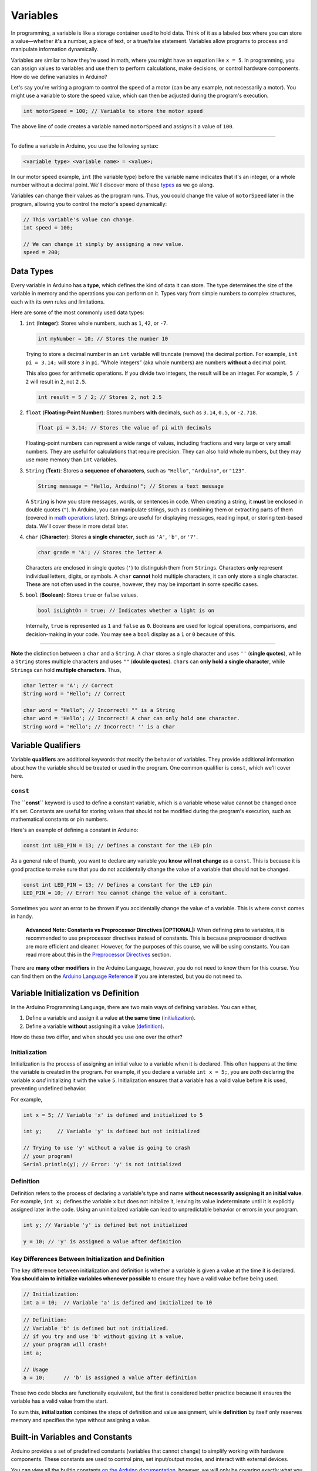 .. _variables:

Variables
=========

In programming, a variable is like a storage container used to hold
data. Think of it as a labeled box where you can store a value—whether
it's a number, a piece of text, or a true/false statement. Variables
allow programs to process and manipulate information dynamically.

Variables are similar to how they're used in math, where you might have
an equation like ``x = 5``. In programming, you can assign values to
variables and use them to perform calculations, make decisions, or
control hardware components. How do we define variables in Arduino?

Let's say you're writing a program to control the speed of a motor (can
be any example, not necessarily a motor). You might use a variable to
store the speed value, which can then be adjusted during the program's
execution.

.. code:: cpp

   int motorSpeed = 100; // Variable to store the motor speed

The above line of code creates a variable named ``motorSpeed`` and
assigns it a value of ``100``.

--------------

To define a variable in Arduino, you use the following syntax:

.. code:: cpp

   <variable type> <variable name> = <value>;

In our motor speed example, ``int`` (the variable type) before the
variable name indicates that it's an integer, or a whole number without
a decimal point. We'll discover more of these `types <#data-types>`__ as
we go along.

Variables can change their values as the program runs. Thus, you could
change the value of ``motorSpeed`` later in the program, allowing you to
control the motor's speed dynamically:

.. code:: cpp

   // This variable's value can change.
   int speed = 100;

   // We can change it simply by assigning a new value.
   speed = 200;

Data Types
----------

Every variable in Arduino has a **type**, which defines the kind of data
it can store. The type determines the size of the variable in memory and
the operations you can perform on it. Types vary from simple numbers to
complex structures, each with its own rules and limitations.

Here are some of the most commonly used data types:

1. ``int`` (**Integer**): Stores whole numbers, such as ``1``, ``42``,
   or ``-7``.

   .. code:: cpp

      int myNumber = 10; // Stores the number 10

   Trying to store a decimal number in an ``int`` variable will truncate
   (remove) the decimal portion. For example, ``int pi = 3.14;`` will
   store ``3`` in ``pi``. “Whole integers” (aka whole numbers) are
   numbers **without** a decimal point.

   This also goes for arithmetic operations. If you divide two integers,
   the result will be an integer. For example, ``5 / 2`` will result in
   ``2``, not ``2.5``.

   .. code:: cpp

      int result = 5 / 2; // Stores 2, not 2.5

2. ``float`` (**Floating-Point Number**): Stores numbers **with**
   decimals, such as ``3.14``, ``0.5``, or ``-2.718``.

   .. code:: cpp

      float pi = 3.14; // Stores the value of pi with decimals

   Floating-point numbers can represent a wide range of values,
   including fractions and very large or very small numbers. They are
   useful for calculations that require precision. They can also hold
   whole numbers, but they may use more memory than ``int`` variables.

3. ``String`` (**Text**): Stores a **sequence of characters**, such as
   ``"Hello"``, ``"Arduino"``, or ``"123"``.

   .. code:: cpp

      String message = "Hello, Arduino!"; // Stores a text message

   A ``String`` is how you store messages, words, or sentences in code.
   When creating a string, it **must** be enclosed in double quotes
   (``"``). In Arduino, you can manipulate strings, such as combining
   them or extracting parts of them (covered in `math
   operations <#math-operations>`__ later). Strings are useful for
   displaying messages, reading input, or storing text-based data. We'll
   cover these in more detail later.

4. ``char`` (**Character**): Stores **a single character**, such as
   ``'A'``, ``'b'``, or ``'7'``.

   .. code:: cpp

      char grade = 'A'; // Stores the letter A

   Characters are enclosed in single quotes (``'``) to distinguish them
   from ``String``\ s. Characters **only** represent individual letters,
   digits, or symbols. A ``char`` **cannot** hold multiple characters,
   it can only store a single character. These are not often used in the
   course, however, they may be important in some specific cases.

5. ``bool`` (**Boolean**): Stores ``true`` or ``false`` values.

   .. code:: cpp

      bool isLightOn = true; // Indicates whether a light is on

   Internally, ``true`` is represented as ``1`` and ``false`` as ``0``.
   Booleans are used for logical operations, comparisons, and
   decision-making in your code. You may see a ``bool`` display as a
   ``1`` or ``0`` because of this.

--------------

**Note** the distinction between a ``char`` and a ``String``. A ``char``
stores a single character and uses ``''`` (**single quotes**), while a
``String`` stores multiple characters and uses ``""`` (**double
quotes**). ``char``\ s can **only hold a single character**, while
``String``\ s can hold **multiple characters**. Thus,

.. code:: cpp

   char letter = 'A'; // Correct
   String word = "Hello"; // Correct

   char word = "Hello"; // Incorrect! "" is a String
   char word = 'Hello'; // Incorrect! A char can only hold one character.
   String word = 'Hello'; // Incorrect! '' is a char

Variable Qualifiers
-------------------

Variable **qualifiers** are additional keywords that modify the behavior
of variables. They provide additional information about how the variable
should be treated or used in the program. One common qualifier is
``const``, which we'll cover here.

``const``
~~~~~~~~~

The **``const``** keyword is used to define a constant variable, which
is a variable whose value cannot be changed once it's set. Constants are
useful for storing values that should not be modified during the
program's execution, such as mathematical constants or pin numbers.

Here's an example of defining a constant in Arduino:

.. code:: cpp

   const int LED_PIN = 13; // Defines a constant for the LED pin

As a general rule of thumb, you want to declare any variable you **know
will not change** as a ``const``. This is because it is good practice to
make sure that you do not accidentally change the value of a variable
that should not be changed.

.. code:: cpp

   const int LED_PIN = 13; // Defines a constant for the LED pin
   LED_PIN = 10; // Error! You cannot change the value of a constant.

Sometimes you want an error to be thrown if you accidentally change the
value of a variable. This is where ``const`` comes in handy.

   **Advanced Note: Constants vs Preprocessor Directives [OPTIONAL]:**
   When defining pins to variables, it is recommended to use
   preprocessor directives instead of constants. This is because
   preprocessor directives are more efficient and cleaner. However, for
   the purposes of this course, we will be using constants. You can read
   more about this in the `Preprocessor
   Directives <#macros-and-preprocessor-directives>`__ section.

There are **many other modifiers** in the Arduino Language, however, you
do not need to know them for this course. You can find them on the
`Arduino Language
Reference <https://docs.arduino.cc/language-reference/#variables>`__ if
you are interested, but you do not need to.

Variable Initialization vs Definition
-------------------------------------

In the Arduino Programming Language, there are two main ways of defining
variables. You can either,

1. Define a variable and assign it a value **at the same time**
   (`initialization <#initialization>`__).
2. Define a variable **without** assigning it a value
   (`definition <#definition>`__).

How do these two differ, and when should you use one over the other?

Initialization
~~~~~~~~~~~~~~

Initialization is the process of assigning an initial value to a
variable when it is declared. This often happens at the time the
variable is created in the program. For example, if you declare a
variable ``int x = 5;``, you are *both* declaring the variable ``x``
*and* initializing it with the value ``5``. Initialization ensures that
a variable has a valid value before it is used, preventing undefined
behavior.

For example,

.. code:: cpp

   int x = 5; // Variable 'x' is defined and initialized to 5

   int y;     // Variable 'y' is defined but not initialized

   // Trying to use 'y' without a value is going to crash
   // your program!
   Serial.println(y); // Error: 'y' is not initialized

Definition
~~~~~~~~~~

Definition refers to the process of declaring a variable's type and name
**without necessarily assigning it an initial value**. For example,
``int x;`` defines the variable ``x`` but does not initialize it,
leaving its value indeterminate until it is explicitly assigned later in
the code. Using an uninitialized variable can lead to unpredictable
behavior or errors in your program.

.. code:: cpp

   int y; // Variable 'y' is defined but not initialized

   y = 10; // 'y' is assigned a value after definition

Key Differences Between Initialization and Definition
~~~~~~~~~~~~~~~~~~~~~~~~~~~~~~~~~~~~~~~~~~~~~~~~~~~~~

The key difference between initialization and definition is whether a
variable is given a value at the time it is declared. **You should aim
to initialize variables whenever possible** to ensure they have a valid
value before being used.

.. code:: cpp

   // Initialization:
   int a = 10;  // Variable 'a' is defined and initialized to 10

.. code:: cpp

   // Definition:
   // Variable 'b' is defined but not initialized.
   // if you try and use 'b' without giving it a value,
   // your program will crash!
   int a;

   // Usage
   a = 10;      // 'b' is assigned a value after definition

These two code blocks are functionally equivalent, but the first is
considered better practice because it ensures the variable has a valid
value from the start.

To sum this, **initialization** combines the steps of definition and
value assignment, while **definition** by itself only reserves memory
and specifies the type without assigning a value.

Built-in Variables and Constants
--------------------------------

Arduino provides a set of predefined constants (variables that cannot
change) to simplify working with hardware components. These constants
are used to control pins, set input/output modes, and interact with
external devices.

You can view all the builtin constants `on the Arduino
documentation <https://docs.arduino.cc/language-reference/#variables>`__,
however, we will only be covering exactly what you need to know in this
course.

``HIGH`` and ``LOW``
~~~~~~~~~~~~~~~~~~~~

Two of the most commonly used constants are **``HIGH``** and
**``LOW``**. These are used in conjunction with digital pins to
represent the states of those pins.

- **``HIGH``**: Represents a digital signal of ``1`` or a voltage of
  approximately ``5V`` (on most boards). It's often used to turn on an
  LED, power a device, or indicate an active state.
- **``LOW``**: Represents a digital signal of ``0`` or a voltage of
  ``0V``. It's typically used to turn off an LED, cut power, or indicate
  an inactive state.

When working with Arduino pins, these constants allow you to control
devices like LEDs, relays, or other components in an easy-to-read
manner:

.. code:: cpp

   digitalWrite(13, HIGH); // Turns on an LED connected to pin 13
   digitalWrite(13, LOW);  // Turns off the LED

In practical terms, ``HIGH`` and ``LOW`` correspond to the electrical
state of a given pin.

``INPUT`` and ``OUTPUT``
~~~~~~~~~~~~~~~~~~~~~~~~

In addition to ``HIGH`` and ``LOW``, Arduino provides two more
constants: **``INPUT``** and **``OUTPUT``**. These constants are used to
set the mode of a pin, indicating whether it should be used for reading
input or writing output.

- **``INPUT``**: Sets the pin as an **input**, allowing it to read
  external signals or sensor data.
- **``OUTPUT``**: Sets the pin as an **output**, enabling it to send
  signals to external devices like LEDs, motors, or relays.

--------------

We'll cover these in more detail when we discuss controlling pins and
interacting with external components when we get to the `Your First
Arduino Program <#your-first-arduino-program>`__ section.

These variables will be used extensively in your Arduino projects. Don't
worry about memorizing them now; you'll become familiar with them as you
work through the examples in this book.

Variable Scope
--------------

Scope refers to the region of a program where a variable is defined and
accessible. Understanding variable scope is crucial in programming, as
it determines how and where a variable can be used in your code. In
Arduino, variables can have **global** scope or **local** scope, and the
distinction impacts how you structure your programs.

Global Scope
~~~~~~~~~~~~

Variables with global scope are declared outside of any function. They
can be accessed and modified by any part of the program, including all
functions.

**Example: Global Variable:**

.. whole-code-block:: cpp

   int counter = 0;  // Global variable

   void setup() {
      Serial.begin(9600);
   }

   void loop() {
      counter++;  // Increment the global counter
      Serial.println(counter);  // Accessible in loop()
      delay(1000);
   }

In this example, ``counter`` is accessible throughout the entire
program. However, overusing global variables can make debugging
difficult, as changes in one part of the code may unintentionally affect
another.

Local Scope
~~~~~~~~~~~

Variables with local scope are declared inside a function or block of
code (e.g., inside ``{}``). They are only accessible within that
specific function or block.

Example: Local Variable
'''''''''''''''''''''''

.. whole-code-block:: cpp

   void setup() {
      Serial.begin(9600);
   }

   void loop() {
      int localCounter = 0;  // Local variable
      localCounter++;  // Increment local variable
      Serial.println(localCounter);  // Always prints 1
      delay(1000);
   }

Here, ``localCounter`` is recreated each time ``loop()`` runs, so its
value doesn't persist between iterations. This ensures that changes to
the variable do not affect other parts of the program.

Nested Functions and Variable Scope
~~~~~~~~~~~~~~~~~~~~~~~~~~~~~~~~~~~

In Arduino, while you cannot define functions directly inside other
functions, you can create a structure where functions call other
functions. This allows for modular code while maintaining the scope of
variables within individual functions.

Example: Nested Function Calls
''''''''''''''''''''''''''''''

.. whole-code-block:: cpp

   int calculateSum(int a, int b) {  // Function used within another function
      return a + b;
   }

   void printResult(int num1, int num2) {
      int sum = calculateSum(num1, num2);  // Call a helper function
      Serial.print("The sum of ");
      Serial.print(num1);
      Serial.print(" and ");
      Serial.print(num2);
      Serial.print(" is ");
      Serial.println(sum);
   }

   void setup() {
      Serial.begin(9600);
      printResult(5, 7);  // Prints: The sum of 5 and 7 is 12
   }

   void loop() {
      // No code needed here
   }

In this example:

- ``calculateSum`` is a helper function used by printResult.
- The variable ``sum`` is local to ``printResult`` and cannot be
  accessed outside of it, ensuring modularity and minimizing potential
  bugs.

Why Scope Matters
~~~~~~~~~~~~~~~~~

- **Avoiding Conflicts**: Keeping variables local where possible reduces
  the chances of accidental changes elsewhere in the program.
- **Improved Readability**: Local variables make it clear where and how
  a variable is used.
- **Memory Efficiency**: Local variables are created and destroyed as
  needed, reducing memory usage compared to global variables.

--------------

By carefully managing variable scope, you can write cleaner, more
efficient, and less error-prone programs. Aim to use global variables
sparingly and rely on local variables whenever possible for modular,
maintainable code.